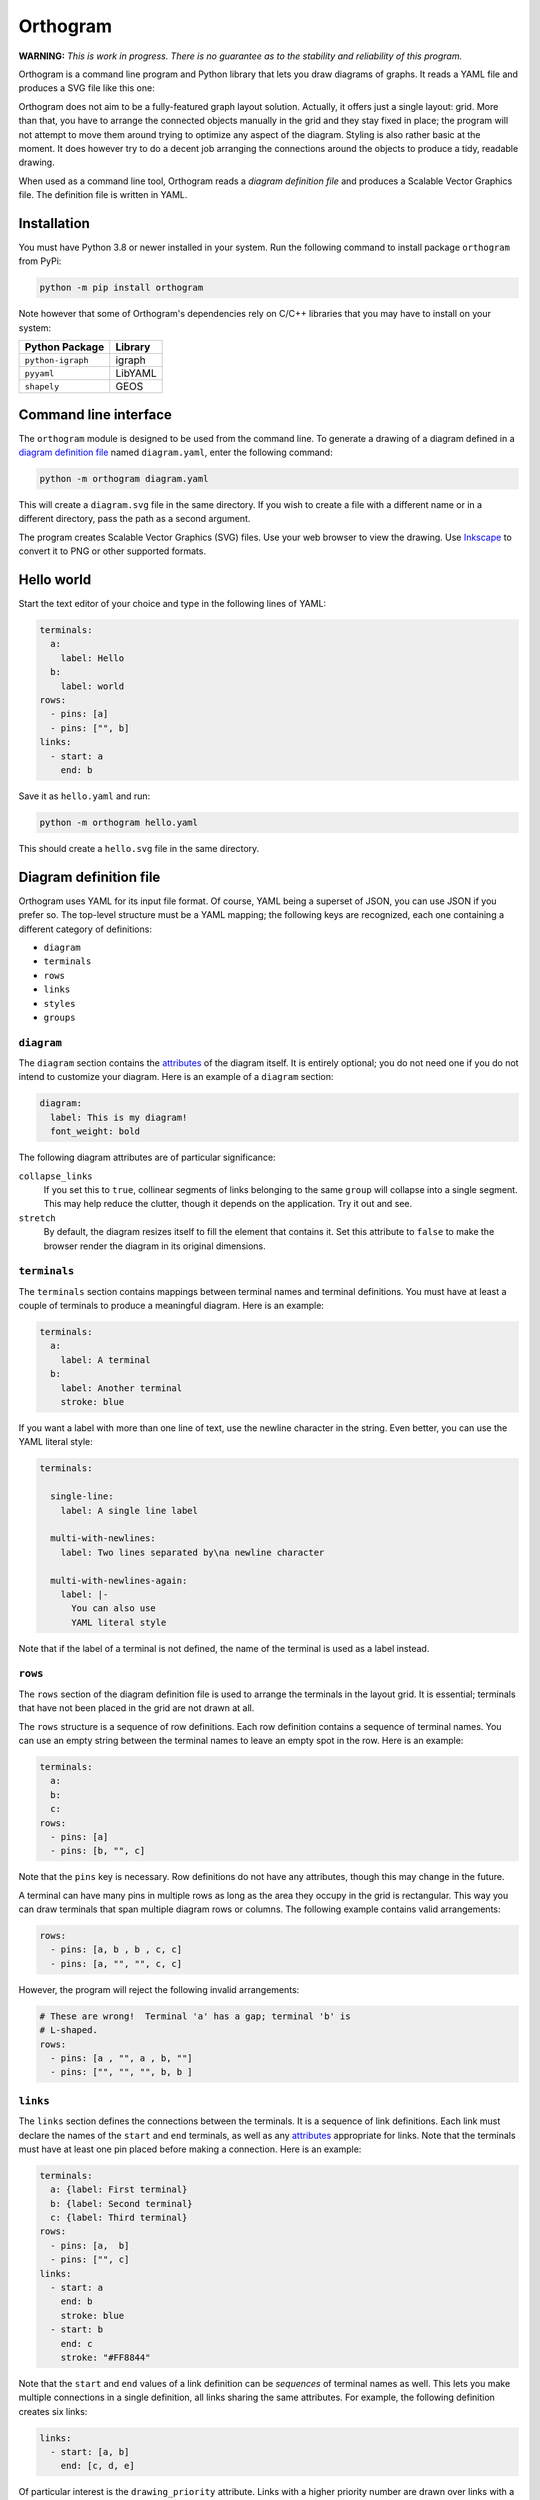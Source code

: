 Orthogram
=========

**WARNING:** *This is work in progress.  There is no guarantee as to
the stability and reliability of this program.*

Orthogram is a command line program and Python library that lets you
draw diagrams of graphs.  It reads a YAML file and produces a SVG file
like this one:

.. image:: examples/powerplant.svg
   :width: 100%

Orthogram does not aim to be a fully-featured graph layout solution.
Actually, it offers just a single layout: grid.  More than that, you
have to arrange the connected objects manually in the grid and they
stay fixed in place; the program will not attempt to move them around
trying to optimize any aspect of the diagram.  Styling is also rather
basic at the moment.  It does however try to do a decent job arranging
the connections around the objects to produce a tidy, readable
drawing.

When used as a command line tool, Orthogram reads a *diagram
definition file* and produces a Scalable Vector Graphics file.  The
definition file is written in YAML.

Installation
------------

You must have Python 3.8 or newer installed in your system.  Run the
following command to install package ``orthogram`` from PyPi:

.. code:: console

   python -m pip install orthogram

Note however that some of Orthogram's dependencies rely on C/C++
libraries that you may have to install on your system:

=================  ===========
Python Package     Library
=================  ===========
``python-igraph``  igraph
``pyyaml``         LibYAML
``shapely``        GEOS
=================  ===========

Command line interface
----------------------

The ``orthogram`` module is designed to be used from the command line.
To generate a drawing of a diagram defined in a `diagram definition
file`_ named ``diagram.yaml``, enter the following command:

.. code:: console

   python -m orthogram diagram.yaml

This will create a ``diagram.svg`` file in the same directory.  If you
wish to create a file with a different name or in a different
directory, pass the path as a second argument.

The program creates Scalable Vector Graphics (SVG) files.  Use your
web browser to view the drawing.  Use `Inkscape`_ to convert it to PNG
or other supported formats.

.. _Inkscape: https://inkscape.org

Hello world
-----------

Start the text editor of your choice and type in the following lines
of YAML:

.. code:: yaml

   terminals:
     a:
       label: Hello
     b:
       label: world
   rows:
     - pins: [a]
     - pins: ["", b]
   links:
     - start: a
       end: b

Save it as ``hello.yaml`` and run:

.. code:: console

   python -m orthogram hello.yaml

This should create a ``hello.svg`` file in the same directory.

Diagram definition file
-----------------------

Orthogram uses YAML for its input file format.  Of course, YAML being
a superset of JSON, you can use JSON if you prefer so.  The top-level
structure must be a YAML mapping; the following keys are recognized,
each one containing a different category of definitions:

* ``diagram``
* ``terminals``
* ``rows``
* ``links``
* ``styles``
* ``groups``

``diagram``
~~~~~~~~~~~

The ``diagram`` section contains the `attributes`_ of the diagram
itself.  It is entirely optional; you do not need one if you do not
intend to customize your diagram.  Here is an example of a ``diagram``
section:

.. code:: yaml

   diagram:
     label: This is my diagram!
     font_weight: bold

The following diagram attributes are of particular significance:

``collapse_links``
  If you set this to ``true``, collinear segments of links belonging
  to the same ``group`` will collapse into a single segment.  This may
  help reduce the clutter, though it depends on the application.  Try
  it out and see.

``stretch``
  By default, the diagram resizes itself to fill the element that
  contains it.  Set this attribute to ``false`` to make the browser
  render the diagram in its original dimensions.

``terminals``
~~~~~~~~~~~~~

The ``terminals`` section contains mappings between terminal names and
terminal definitions.  You must have at least a couple of terminals to
produce a meaningful diagram.  Here is an example:

.. code:: yaml

   terminals:
     a:
       label: A terminal
     b:
       label: Another terminal
       stroke: blue

If you want a label with more than one line of text, use the newline
character in the string.  Even better, you can use the YAML literal
style:

.. code:: yaml

   terminals:

     single-line:
       label: A single line label

     multi-with-newlines:
       label: Two lines separated by\na newline character

     multi-with-newlines-again:
       label: |-
         You can also use
         YAML literal style

Note that if the label of a terminal is not defined, the name of the
terminal is used as a label instead.

``rows``
~~~~~~~~

The ``rows`` section of the diagram definition file is used to arrange
the terminals in the layout grid.  It is essential; terminals that
have not been placed in the grid are not drawn at all.

The ``rows`` structure is a sequence of row definitions.  Each row
definition contains a sequence of terminal names.  You can use an
empty string between the terminal names to leave an empty spot in the
row.  Here is an example:

.. code:: yaml

   terminals:
     a:
     b:
     c:
   rows:
     - pins: [a]
     - pins: [b, "", c]

Note that the ``pins`` key is necessary.  Row definitions do not have
any attributes, though this may change in the future.

A terminal can have many pins in multiple rows as long as the area
they occupy in the grid is rectangular.  This way you can draw
terminals that span multiple diagram rows or columns.  The following
example contains valid arrangements:

.. code:: yaml

   rows:
     - pins: [a, b , b , c, c]
     - pins: [a, "", "", c, c]

However, the program will reject the following invalid arrangements:

.. code:: yaml

   # These are wrong!  Terminal 'a' has a gap; terminal 'b' is
   # L-shaped.
   rows:
     - pins: [a , "", a , b, ""]
     - pins: ["", "", "", b, b ]

``links``
~~~~~~~~~

The ``links`` section defines the connections between the terminals.
It is a sequence of link definitions. Each link must declare the names
of the ``start`` and ``end`` terminals, as well as any `attributes`_
appropriate for links.  Note that the terminals must have at least one
pin placed before making a connection. Here is an example:

.. code:: yaml

   terminals:
     a: {label: First terminal}
     b: {label: Second terminal}
     c: {label: Third terminal}
   rows:
     - pins: [a,  b]
     - pins: ["", c]
   links:
     - start: a
       end: b
       stroke: blue
     - start: b
       end: c
       stroke: "#FF8844"

Note that the ``start`` and ``end`` values of a link definition can be
*sequences* of terminal names as well.  This lets you make multiple
connections in a single definition, all links sharing the same
attributes.  For example, the following definition creates six links:

.. code:: yaml

   links:
     - start: [a, b]
       end: [c, d, e]

Of particular interest is the ``drawing_priority`` attribute.  Links
with a higher priority number are drawn over links with a lower
priority.  Since the intersection of links cannot typically be avoided
in complex diagrams, it is advised that you draw intersecting links
with a different ``stroke`` color to make obvious that the links are
not connected at the intersection points.  The ``drawing_priority``
lets you draw sets of links as layers on top of each other, giving a
more consistent look to your diagram.

Another way to avoid intersecting links appearing as if the were
connected at the intersections is to draw a *buffer* around the links.
Attributes ``buffer_fill`` and ``buffer_width`` control the appearance
of the buffer.  By default, the program draws the links without a
buffer.

Links may have an additional ``group`` attribute, which works together
with the ``collapse_links`` diagram attribute.  If ``collapse_links``
is set to true, links of the same group that run along the same axis
can be drawn on top of each other, thus reducing the clutter and size
of the diagram.  The ``group`` value is just a string.  Note that
setting this attribute affects the drawing priority of the links.  All
links in the same group must share the same priority, which is the
highest priority among all links in the group.

``styles``
~~~~~~~~~~

You can add style definitions to the ``styles`` section to create
named styles that can be referred to by the terminals and links.  Each
style definition consists of attribute key-value pairs.  For example,
the following two terminals are drawn in the same color:

.. code:: yaml

   terminals:
     a:
       style: reddish
     b:
       style: reddish
   rows:
     - pins: [a, b]
   styles:
     reddish:
       stroke: "#880000"
       stroke_width: 3.0
       fill: "#FFDDDD"

Attributes you define in the element itself override the attributes it
inherits from the linked named style.

There are two special style names, ``default_terminal`` and
``default_link``, which you can use to set default values for all the
terminals and links in the diagram respectively.

``groups``
~~~~~~~~~~

The ``groups`` section may be used to attach attributes to link
groups.  Since links in the same group may collapse on one another, it
is usually desirable for all the links in one group to share the same
attributes.  In the example that follows, all links are drawn in blue:

.. code:: yaml

   groups:
     water:
       stroke: blue
       stroke_width: 4.0
   links:
     - start: a
       end: b
       group: water
     - start: c
       end: d
       group: water

A group definition may contain a reference to a named ``style`` if
needed.  Note that creating an entry in the ``groups`` section is not
necessary for the grouping of the links; a common ``group`` name in
each link definition is sufficient.

Attributes
----------

The following table summarizes the attributes available to the diagram
and its components.  Where an attribute is applicable, it shows the
default value:

====================  ===============  ============  =======
Attribute             Diagram          Terminal      Link
====================  ===============  ============  =======
``arrow_aspect``                                     1.5
``arrow_back``                                       False
``arrow_base``                                       3.0
``arrow_forward``                                    True
``buffer_fill``                                      "none"
``buffer_width``                                     0.0
``collapse_links``    False
``column_margin``     24.0
``drawing_priority``                                 0
``end_bias``                                         None
``fill``              "none"           "none"
``font_family``       None             None          None
``font_size``         14.0             10.0
``font_style``        None             None          None
``font_weight``       None             None          None
``group``                                            None
``label_distance``    6.0
``label_position``    "top"
``label``             None             None
``link_distance``     4.0
``min_height``        300.0            48.0
``min_width``         300.0            96.0
``padding``           0.0
``row_margin``        24.0
``start_bias``                                       None
``stretch``           True
``stroke_dasharray``  None             None          None
``stroke_width``      0.0              2.0           2.0
``stroke``            "none"           "black"       "black"
``text_fill``         "black"          "black"
``text_line_height``  1.25             1.25
``text_orientation``                   "horizontal"
====================  ===============  ============  =======

The options for the enumerated attributes are:

* ``label_position``:

  * ``bottom``
  * ``top``

* ``start_bias`` and ``end_bias``:

  * ``horizontal``
  * ``vertical``

* ``text_orientation``:

  * ``horizontal``
  * ``vertical``

API
---

Using the ``Diagram`` class
~~~~~~~~~~~~~~~~~~~~~~~~~~~

If you want to create a diagram using Python, you can start by
creating an empty ``Diagram`` object:

.. code:: python

   from orthogram import Diagram, write_svg

   diagram = Diagram(label="A hand-made diagram", text_fill="blue")

You can pass any diagram `attributes`_ to the constructor as key-value
pairs.

You can now add terminals to the diagram:

.. code:: python

   diagram.add_terminal("a", label="Hello")
   diagram.add_terminal("b", label="Beautiful")
   diagram.add_terminal("c", label="World")

Again, you can provide `attributes`_ for the terminals as key-value
pairs.

In order to use the terminals, you must first place pins for them in
the grid:

.. code:: python

   diagram.add_row(["a"])
   diagram.add_row(["b", "", "c"])

The ``add_row`` method takes a list of terminal names.  Note that you
must have added the terminals to the diagram before placing pins for
them in the grid.  Use an empty string or None to leave an empty space
between terminals.

After placing the terminals, you can connect them via links like this:

.. code:: python

   diagram.add_link("a", "b", stroke="red")

Note that the ``Diagram`` class offers an ``add_links`` method as
well, which lets you create links en masse (all having the same
attributes).

After you have finished building your diagram, use the ``write_svg()``
function to write the SVG file:

.. code:: python

   write_svg(diagram, "hello.svg")

Using the ``Builder`` class
~~~~~~~~~~~~~~~~~~~~~~~~~~~

The ``Builder`` class lets you create ``Diagram`` objects from Python
dictionaries like the ones you load from a YAML file.  The ``add()``
method imports a complete diagram definition into the builder:

.. code:: python

   import yaml
   from orthogram import Builder, write_svg

   builder = Builder()
   with open("diagram.yaml") as f:
       data = yaml.safe_load(f)
       builder.add(data)
   write_svg(builder.diagram, "diagram.svg")

If you have to be more specific, ``Builder`` provides the following
methods:

=======================  ===================
Do one                   Do many
=======================  ===================
``add_style()``          ``add_styles()``
``add_group()``          ``add_groups()``
``add_terminal()``       ``add_terminals()``
``add_row()``            ``add_rows()``
``add_link()``           ``add_links()``
``configure_diagram()``
=======================  ===================

For example:

.. code:: python

   terminal_def = {
       'label': "Hello",
       'fill': "yellow",
       'stroke': "none",
   }
   builder.add_terminal('hello', terminal_def)

Use the ``help()`` Python function to read the documentation of each
method.  Note that you have to do the imports in a logical order: you
must import the styles before using them, place the pins before
linking the terminals etc.

The ``diagram`` property of a ``Builder`` object holds the diagram
which is being built.  If you want to use the ``Diagram`` API on it,
as described in the previous section, after or while using the
builder, you can certainly do so.

Convenience functions
~~~~~~~~~~~~~~~~~~~~~

The ``load_ddf()`` and ``translate()`` functions are provided as
shortcuts:

.. code:: python

   from orthogram import load_ddf, translate, write_svg

   # You can do this:
   diagram = load_ddf("diagram.yaml")
   write_svg(diagram, "diagram.svg")

   # or just this:
   translate("diagram.yaml", "diagram.svg")

Acknowledgements
----------------

This program depends on the following excellent pieces of software:

* `Python`_: The author's preferred programming language.  Flexible,
  convenient and nice to look at.  Has a library for everything.

* `python-igraph`_: Python interface to the powerful `igraph`_
  library.  Orthogram uses it everywhere in its layout engine.  The
  performance offered by the C-based implementation is much needed.

* `pyyaml`_: Simple to use, efficient YAML parser.

* `shapely`_: Python interface to the powerful `GEOS`_ geometry
  library.  A bit overkill for the simple geometry manipulations
  Orthogram does, but why reinvent the wheel?

* `svgwrite`_: Orthogram uses this library to write the SVG files.
  Much better than having to use straight XML!

The following programs improved the development experience of the
author a lot:

* `mypy`_: Python static analyzer.  Makes refactoring so much easier.

* `Poetry`_: Great Python package manager.  Also made publishing to
  PyPI a breeze.

.. _Python: https://python.org
.. _python-igraph: https://igraph.org/python/
.. _igraph: https://igraph.org/
.. _shapely: https://github.com/Toblerity/Shapely
.. _GEOS: https://trac.osgeo.org/geos
.. _svgwrite: https://github.com/mozman/svgwrite
.. _pyyaml: https://github.com/yaml/pyyaml
.. _Poetry: https://python-poetry.org/
.. _mypy: http://mypy-lang.org/

Release history
---------------

0.1.0 (2020-12-09)
~~~~~~~~~~~~~~~~~~

* First release.
* Important functionality already in place.

0.1.1 (2020-12-10)
~~~~~~~~~~~~~~~~~~

* API breaking change: renamed ``convert_ddf()`` public function to
  the arguably more user friendly ``translate()``.

* Added the ``arrow_aspect`` and ``arrow_base`` attributes.

* Fixed bug when ``buffer_width`` is not set.

* Updated the documentation to reflect the changes and correct a few
  errors; made the stability warning a bit less scary.

* Added the scripts.

0.2.0 (????-??-??)
~~~~~~~~~~~~~~~~~~

* Introduced the ability to create shapes spanning multiple rows and
  columns.

* Major API breaking changes: Replaced ``nodes`` with ``terminals``
  and ``pins`` in order to facilitate the expansion of connected
  objects.  Both API and diagram definition files affected.

* Added the ``text_orientation`` attribute.

* Updated the documentation to reflect the changes.  Added the
  acknowledgments and release history sections.
